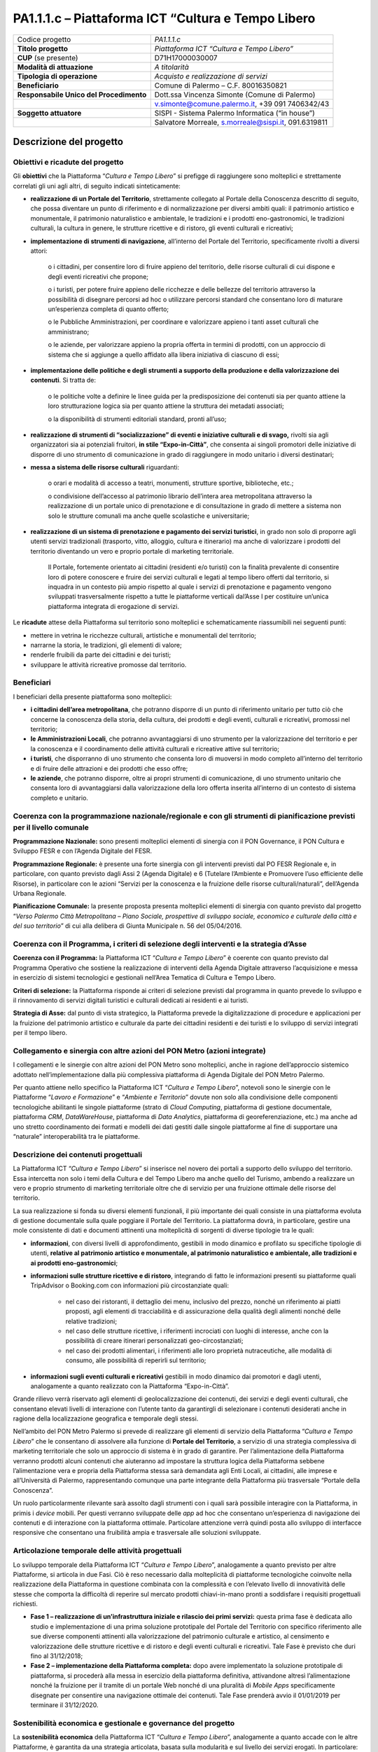 
.. _h6e3170234765146f73d732c42354e47:

PA1.1.1.c – Piattaforma ICT “Cultura e Tempo Libero
###################################################


+--------------------------+----------------------------------------------------+
|Codice progetto           |\ |STYLE0|\                                         |
+--------------------------+----------------------------------------------------+
|\ |STYLE1|\               |\ |STYLE2|\                                         |
+--------------------------+----------------------------------------------------+
|\ |STYLE3|\  (se presente)|D71H17000030007                                     |
+--------------------------+----------------------------------------------------+
|\ |STYLE4|\               |\ |STYLE5|\                                         |
+--------------------------+----------------------------------------------------+
|\ |STYLE6|\               |\ |STYLE7|\                                         |
+--------------------------+----------------------------------------------------+
|\ |STYLE8|\               |Comune di Palermo – C.F. 80016350821                |
+--------------------------+----------------------------------------------------+
|\ |STYLE9|\               |Dott.ssa Vincenza Simonte (Comune di Palermo)       |
+--------------------------+----------------------------------------------------+
|                          |v.simonte@comune.palermo.it, +39 091 7406342/43     |
+--------------------------+----------------------------------------------------+
|\ |STYLE10|\              |SISPI - Sistema Palermo Informatica (“in house”)    |
+--------------------------+----------------------------------------------------+
|                          |Salvatore Morreale, s.morreale@sispi.it, 091.6319811|
+--------------------------+----------------------------------------------------+

.. _h122e634036157b7d235c25455a5918:

Descrizione del progetto
************************

.. _h6e6359221a5a3c7d4e35346c6c471978:

Obiettivi e ricadute del progetto
=================================

Gli \ |STYLE11|\  che la Piattaforma “\ |STYLE12|\ ” si prefigge di raggiungere sono molteplici e strettamente correlati gli uni agli altri, di seguito indicati sinteticamente:

* \ |STYLE13|\ , strettamente collegato al Portale della Conoscenza descritto di seguito, che possa diventare un punto di riferimento e di normalizzazione per diversi ambiti quali: il patrimonio artistico e monumentale, il patrimonio naturalistico e ambientale, le tradizioni e i prodotti eno-gastronomici, le tradizioni culturali, la cultura in genere, le strutture ricettive e di ristoro, gli eventi culturali e ricreativi;

* \ |STYLE14|\ , all’interno del Portale del Territorio, specificamente rivolti a diversi attori:

        o	i cittadini, per consentire loro di fruire appieno del territorio, delle risorse culturali di cui dispone e degli eventi ricreativi che propone;

        o	i turisti, per potere fruire appieno delle ricchezze e delle bellezze del territorio attraverso la possibilità di disegnare percorsi ad hoc o utilizzare percorsi standard che consentano loro di maturare un’esperienza completa di quanto offerto;

        o	le Pubbliche Amministrazioni, per coordinare e valorizzare appieno i tanti asset culturali che amministrano;

        o	le aziende, per valorizzare appieno la propria offerta in termini di prodotti, con un approccio di sistema che si aggiunge a quello affidato alla libera iniziativa di ciascuno di essi;

* \ |STYLE15|\ . Si tratta de:

        o	le politiche volte a definire le linee guida per la predisposizione dei contenuti sia per quanto attiene la loro strutturazione logica sia per quanto attiene la struttura dei metadati associati;

        o	la disponibilità di strumenti editoriali standard, pronti all’uso;

* \ |STYLE16|\  rivolti sia agli organizzatori sia ai potenziali fruitori, \ |STYLE17|\ , che consenta ai singoli promotori delle iniziative di disporre di uno strumento di comunicazione in grado di raggiungere in modo unitario i diversi destinatari;

* \ |STYLE18|\  riguardanti:

        o	orari e modalità di accesso a teatri, monumenti, strutture sportive, biblioteche, etc.;

        o	condivisione dell’accesso al patrimonio librario dell’intera area metropolitana attraverso la realizzazione di un portale unico di prenotazione e di consultazione in grado di mettere a sistema non solo le strutture comunali ma anche quelle scolastiche e universitarie;

* \ |STYLE19|\ , in grado non solo di proporre agli utenti servizi tradizionali (trasporto, vitto, alloggio, cultura e itinerario) ma anche di valorizzare i prodotti del territorio diventando un vero e proprio portale di marketing territoriale.

    Il Portale, fortemente orientato ai cittadini (residenti e/o turisti) con la finalità prevalente di consentire loro di potere conoscere e fruire dei servizi culturali e legati al tempo libero offerti dal territorio, si inquadra in un contesto più ampio rispetto al quale i servizi di prenotazione e pagamento vengono sviluppati trasversalmente rispetto a tutte le piattaforme verticali dal’Asse I per costituire un’unica piattaforma integrata di erogazione di servizi.

Le \ |STYLE20|\  attese della Piattaforma sul territorio sono molteplici e schematicamente riassumibili nei seguenti punti:

* mettere in vetrina le ricchezze culturali, artistiche e monumentali del territorio;

* narrarne la storia, le tradizioni, gli elementi di valore;

* renderle fruibili da parte dei cittadini e dei turisti;

* sviluppare le attività ricreative promosse dal territorio.

.. _h5b383b4c5047625c7f4257e7d4d123d:

Beneficiari
===========

I beneficiari della presente piattaforma sono molteplici:

* \ |STYLE21|\ , che potranno disporre di un punto di riferimento unitario per tutto ciò che concerne la conoscenza della storia, della cultura, dei prodotti e degli eventi, culturali e ricreativi, promossi nel territorio;

* \ |STYLE22|\ , che potranno avvantaggiarsi di uno strumento per la valorizzazione del territorio e per la conoscenza e il coordinamento delle attività culturali e ricreative attive sul territorio;

* \ |STYLE23|\ , che disporranno di uno strumento che consenta loro di muoversi in modo completo all’interno del territorio e di fruire delle attrazioni e dei prodotti che esso offre;

* \ |STYLE24|\ , che potranno disporre, oltre ai propri strumenti di comunicazione, di uno strumento unitario che consenta loro di avvantaggiarsi dalla valorizzazione della loro offerta inserita all’interno di un contesto di sistema completo e unitario.

.. _h637d2d14366527a111435544b537a18:

Coerenza con la programmazione nazionale/regionale e con gli strumenti di pianificazione previsti per il livello comunale
=========================================================================================================================

\ |STYLE25|\  sono presenti molteplici elementi di sinergia con il PON Governance, il PON Cultura e Sviluppo FESR e con l’Agenda Digitale del FESR.

\ |STYLE26|\  è presente una forte sinergia con gli interventi previsti dal PO FESR Regionale e, in particolare, con quanto previsto dagli Assi 2 (Agenda Digitale) e 6 (Tutelare l’Ambiente e Promuovere l’uso efficiente delle Risorse), in particolare con le azioni “Servizi per la conoscenza e la fruizione delle risorse culturali/naturali”, dell’Agenda Urbana Regionale.

\ |STYLE27|\  la presente proposta presenta molteplici elementi di sinergia con quanto previsto dal progetto “\ |STYLE28|\ ” di cui alla delibera di Giunta Municipale n. 56 del 05/04/2016.

.. _h112b357f132f3b762c72584697933:

Coerenza con il Programma, i criteri di selezione degli interventi e la strategia d’Asse
========================================================================================

\ |STYLE29|\  la Piattaforma ICT “\ |STYLE30|\ ” è coerente con quanto previsto dal Programma Operativo che sostiene la realizzazione di interventi della Agenda Digitale attraverso l’acquisizione e messa in esercizio di sistemi tecnologici e gestionali nell’Area Tematica di Cultura e Tempo Libero.

\ |STYLE31|\  la Piattaforma risponde ai criteri di selezione previsti dal programma in quanto prevede lo sviluppo e il rinnovamento di servizi digitali turistici e culturali dedicati ai residenti e ai turisti.

\ |STYLE32|\  dal punto di vista strategico, la Piattaforma prevede la digitalizzazione di procedure e applicazioni per la fruizione del patrimonio artistico e culturale da parte dei cittadini residenti e dei turisti e lo sviluppo di servizi integrati per il tempo libero.

.. _h643e4c470556f2a11587657e23160:

Collegamento e sinergia con altre azioni del PON Metro (azioni integrate)
=========================================================================

I collegamenti e le sinergie con altre azioni del PON Metro sono molteplici, anche in ragione dell’approccio sistemico adottato nell’implementazione dalla più complessiva piattaforma di Agenda Digitale del PON Metro Palermo.

Per quanto attiene nello specifico la Piattaforma ICT “\ |STYLE33|\ ”, notevoli sono le sinergie con le Piattaforme “\ |STYLE34|\ ” e “\ |STYLE35|\ ” dovute non solo alla condivisione delle componenti tecnologiche abilitanti le singole piattaforme (strato di \ |STYLE36|\ , piattaforma di gestione documentale, piattaforma \ |STYLE37|\ , \ |STYLE38|\ , piattaforma di \ |STYLE39|\ , piattaforma di georeferenziazione, etc.) ma anche ad uno stretto coordinamento dei formati e modelli dei dati gestiti dalle singole piattaforme al fine di supportare una “naturale” interoperabilità tra le piattaforme.

.. _h165fd805c1c30506f6e24534074f9:

Descrizione dei contenuti progettuali
=====================================

La Piattaforma ICT “\ |STYLE40|\ ” si inserisce nel novero dei portali a supporto dello sviluppo del territorio. Essa intercetta non solo i temi della Cultura e del Tempo Libero ma anche quello del Turismo, ambendo a realizzare un vero e proprio strumento di marketing territoriale oltre che di servizio per una fruizione ottimale delle risorse del territorio.

La sua realizzazione si fonda su diversi elementi funzionali, il più importante dei quali consiste in una piattaforma evoluta di gestione documentale sulla quale poggiare il Portale del Territorio. La piattaforma dovrà, in particolare, gestire una mole consistente di dati e documenti attinenti una molteplicità di sorgenti di diverse tipologie tra le quali:

* \ |STYLE41|\ , con diversi livelli di approfondimento, gestibili in modo dinamico e profilato su specifiche tipologie di utenti, \ |STYLE42|\ ;

* \ |STYLE43|\ , integrando di fatto le informazioni presenti su piattaforme quali TripAdvisor o Booking.com con informazioni più circostanziate quali:

    * nel caso dei ristoranti, il dettaglio dei menu, inclusivo del prezzo, nonché un riferimento ai piatti proposti, agli elementi di tracciabilità e di assicurazione della qualità degli alimenti nonché delle relative tradizioni;

    * nel caso delle strutture ricettive, i riferimenti incrociati con luoghi di interesse, anche con la possibilità di creare itinerari personalizzati geo-circostanziati;

    * nel caso dei prodotti alimentari, i riferimenti alle loro proprietà nutraceutiche, alle modalità di consumo, alle possibilità di reperirli sul territorio;

* \ |STYLE44|\  gestibili in modo dinamico dai promotori e dagli utenti, analogamente a quanto realizzato con la Piattaforma “Expo-in-Città”.

Grande rilievo verrà riservato agli elementi di geolocalizzazione dei contenuti, dei servizi e degli eventi culturali, che consentano elevati livelli di interazione con l’utente tanto da garantirgli di selezionare i contenuti desiderati anche in ragione della localizzazione geografica e temporale degli stessi.

Nell’ambito del PON Metro Palermo si prevede di realizzare gli elementi di servizio della Piattaforma “\ |STYLE45|\ ” che le consentano di assolvere alla funzione di \ |STYLE46|\ , a servizio di una strategia complessiva di marketing territoriale che solo un approccio di sistema è in grado di garantire. Per l’alimentazione della Piattaforma verranno prodotti alcuni contenuti che aiuteranno ad impostare la struttura logica della Piattaforma sebbene l’alimentazione vera e propria della Piattaforma stessa sarà demandata agli Enti Locali, ai cittadini, alle imprese e all’Università di Palermo, rappresentando comunque una parte integrante della Piattaforma più trasversale “Portale della Conoscenza”.

Un ruolo particolarmente rilevante sarà assolto dagli strumenti con i quali sarà possibile interagire con la Piattaforma, in primis i \ |STYLE47|\  mobili. Per questi verranno sviluppate delle \ |STYLE48|\  ad hoc che consentano un’esperienza di navigazione dei contenuti e di interazione con la piattaforma ottimale. Particolare attenzione verrà quindi posta allo sviluppo di interfacce responsive che consentano una fruibilità ampia e trasversale alle soluzioni sviluppate.

.. _h433ac47c5d441b546c7b551f24b2d:

Articolazione temporale delle attività progettuali
==================================================

Lo sviluppo temporale della Piattaforma ICT “\ |STYLE49|\ ”, analogamente a quanto previsto per altre Piattaforme, si articola in due Fasi. Ciò è reso necessario dalla molteplicità di piattaforme tecnologiche coinvolte nella realizzazione della Piattaforma in questione combinata con la complessità e con l’elevato livello di innovatività delle stesse che comporta la difficoltà di reperire sul mercato prodotti chiavi-in-mano pronti a soddisfare i requisiti progettuali richiesti.

* \ |STYLE50|\  questa prima fase è dedicata allo studio e implementazione di una prima soluzione prototipale del Portale del Territorio con specifico riferimento alle sue diverse componenti attinenti alla valorizzazione del patrimonio culturale e artistico, al censimento e valorizzazione delle strutture ricettive e di ristoro e degli eventi culturali e ricreativi. Tale Fase è previsto che duri fino al 31/12/2018;

* \ |STYLE51|\  dopo avere implementato la soluzione prototipale di piattaforma, si procederà alla messa in esercizio della piattaforma definitiva, attivandone altresì l’alimentazione nonché la fruizione per il tramite di un portale Web nonché di una pluralità di \ |STYLE52|\  specificamente disegnate per consentire una navigazione ottimale dei contenuti. Tale Fase prenderà avvio il 01/01/2019 per terminare il 31/12/2020.

.. _h2a27307412b1b6951405f6d2b1fb6e:

Sostenibilità economica e gestionale e governance del progetto
==============================================================

La \ |STYLE53|\  della Piattaforma ICT “\ |STYLE54|\ ”, analogamente a quanto accade con le altre Piattaforme, è garantita da una strategia articolata, basata sulla modularità e sul livello dei servizi erogati. In particolare:

* i costi di sviluppo della Piattaforma e dei servizi base sono interamente coperti dalle risorse del presente progetto;

* l’erogazione dei servizi base, quelli cioè prevalentemente attinenti alla componente informativa del Portale del Territorio, terminato il progetto e quindi a partire dal 2011, saranno erogati dalla società \ |STYLE55|\  Sispi previa copertura dei costi vivi di gestione in esercizio dei servizi stessi;

* lo sviluppo e l’erogazione di nuovi servizi (sviluppo di un portale di marketing e/o di booking, profilatura degli utenti e loro analisi, erogazione di servizi in Alta Affidabilità, etc.) sarà governata dalla stipula di appositi accordi onerosi negoziati dai singoli committenti con la società \ |STYLE56|\  Sispi del Comune di Palermo cui è affidato lo sviluppo e la gestione in esercizio della piattaforma e dei servizi dalla stessa erogati.

I \ |STYLE57|\  per il Comune di Palermo e per i Comuni di area metropolitana associati all’adozione della presente Piattaforma, saranno considerevolmente inferiori rispetto a quelli medi di mercato dal momento che le componenti architetturali sulle quali si fonda la Piattaforma stessa sono parte di un ecosistema che consente di ottimizzare l’impiego delle risorse, riducendone altresì il costo. L’alta \ |STYLE58|\  della Piattaforma, consentita dall’adozione diffusa di tecnologia \ |STYLE59|\ , dallo sviluppo di applicativi \ |STYLE60|\ -ready e dalla condivisione delle componenti infrastrutturali con le altre Piattaforme di progetto, è garanzia di riduzione dei costi di gestione e di esercizio all’aumentare del numero di Amministrazioni che intenderanno avvalersi del servizio.

La \ |STYLE61|\  della Piattaforma sarà garantita dalla società \ |STYLE62|\  Sispi del Comune di Palermo la quale gestirà la Piattaforma inserendola in modo organico, sin dalla sua progettazione e sviluppo, all’interno del parco applicativo dalla stessa gestito.

La \ |STYLE63|\  sarà gestita dall’Autorità Urbana del Comune di Palermo, di concerto con la società \ |STYLE64|\  Sispi e con i diversi Comuni di area metropolitana coinvolti nel progetto stesso, sentite le aziende del territorio e le rispettive associazioni di categoria in una logica di compartecipazione volta ad ottimizzare i risultati e a soddisfare un ventaglio quanto più possibile ampio di esigenze.

.. _h504b405a2d6c6a2a924465c1d696631:

Elementi tecnologici
====================

La Piattaforma ICT “\ |STYLE65|\ ” poggia su diversi componenti tecnologici, alcuni dei quali in comune con le altre Piattaforme di progetto. Di seguito si riportano i riferimenti ai principali elementi tecnologici impiegati e utilizzati dalla presente Piattaforma:

* \ |STYLE66|\  si tratta della piattaforma computazionale di base, in grado non solo di fornire il supporto computazionale alla Piattaforma ma anche di renderla scalabile in termini di risorse disponibili e abilitare la replicabilità della stessa, in modo personalizzato, ai Comuni di area metropolitana coinvolti nel progetto. Sulla piattaforma di \ |STYLE67|\  insistono buona parte delle componenti middleware utilizzate e di seguito descritte. Condivisa con altre Piattaforme di progetto;

* \ |STYLE68|\  fornisce gli strumenti per la georeferenziazione delle informazioni e la geolocalizzazione di eventi, oggetti e individui. Condivisa con altre Piattaforme di progetto;

* \ |STYLE69|\  fornisce il supporto alla gestione dei documenti e delle informazioni, anche a supporto del Portale della Conoscenza, alimentante un sistema di Open, Linked e \ |STYLE70|\  in grado di essere navigato e valorizzato secondo diverse dimensioni di analisi. Tale piattaforma garantirà sia il caricamento e la fruizione di nuovi contenuti, sia la valorizzazione dei contenuti presenti nei repository documentali in possesso delle realtà locali coinvolte (Comune di Palermo, Comuni di Cintura, Assessorato Regionale al Turismo, enti territoriali preposti alla valorizzazione delle attività culturali, etc.). Condivisa con altre Piattaforme di progetto;

* \ |STYLE71|\  la Piattaforma \ |STYLE72|\  (\ |STYLE73|\ ) ricopre un ruolo cruciale nell’analisi delle abitudini, dei feedback e delle esigenze degli utenti della piattaforma, finalizzata alla valorizzazione della \ |STYLE74|\  manifestata dagli utenti stessi e all’ottimale soddisfacimento delle loro esigenze che, in questo caso più che mai, coincidono con la valorizzazione del territorio. Condivisa con altre Piattaforme di progetto;

* \ |STYLE75|\  rappresenta l’elemento collante, di interoperabilità tra le diverse Piattaforme infrastrutturali, in grado altresì di standardizzare i dati per una loro esposizione ad altre applicazioni e piattaforme tematiche. Tale piattaforma supporterà, tra gli altri, il disaccoppiamento del livello di accesso ai dati/applicazioni dai front-end applicativi. Condivisa con altre Piattaforme di progetto.

Sarà sviluppato un sistema articolato di Web Applications basate sul modello SOA e di \ |STYLE76|\  disponibili per le principali piattaforme (iOS, Android, Windows) per consentire agli utenti (privati cittadini, istituzioni, aziende) di fruire delle informazioni presenti sulla piattaforma e di interagire con essa anche in termini attivi di produzione e caricamento delle informazioni e degli eventi. I servizi saranno fruibili online tramite interfacce basate su grafica personalizzabile tramite CSS, erogabili anche tramite \ |STYLE77|\ .

L’adozione nativa del paradigma del \ |STYLE78|\  nonché l’utilizzo di componenti middleware condivisi con le altre Piattaforme, garantisce una naturale \ |STYLE79|\  in termini sia di front-office sia di \ |STYLE80|\ . Per quanto concerne le funzionalità di \ |STYLE81|\ , queste potranno essere raggruppate in due categorie:

* quelle di basso livello, legate alla gestione delle funzionalità di base degli applicativi e delle componenti infrastrutturali, in capo alla società \ |STYLE82|\  Sispi del Comune di Palermo che se ne farà garante per l’intera Piattaforma e per tutti gli utenti;

* quelle di alto livello, legate alla personalizzazione dei servizi da parte delle singole Amministrazioni/utenti, in capo ai singoli presidii delle rispettive Amministrazioni/utenti.

Relativamente al \ |STYLE83|\ , si prevede che il servizio sarà aperto e disponibile agli operatori istituzionali, privati e al territorio di almeno 7 Comuni entro il 31/12/2019 ed esteso alla fruizione da parte dei cittadini di almeno 42 Comuni e ai turisti entro il 31/12/2020.

Relativamente agli \ |STYLE84|\ , si prevede che il servizio sarà aperto e disponibile agli operatori istituzionali, privati e al territorio di almeno 4 Comuni entro il 31/12/2019 ed esteso alla fruizione da parte dei cittadini di almeno 42 Comuni e ai turisti entro il 31/12/2020.

Relativamente al \ |STYLE85|\ , si prevede che il servizio sarà aperto e disponibile agli operatori istituzionali, privati e al territorio di almeno 4 Comuni entro il 31/12/2019 ed esteso alla fruizione da parte dei cittadini di almeno 42 Comuni e ai turisti entro il 31/12/2020.

.. _h40575ce71476d3a3d4a6627c37193d:

Area territoriale di intervento
===============================

L’ambito territoriale di intervento della Piattaforma ICT “\ |STYLE86|\ ” è rappresentato, in primo luogo, dal Comune di Palermo nonché dai Comuni di area metropolitana coinvolti nel progetto. Considerata la natura dei servizi sviluppati, sintetizzabile nella messa a punto di un Portale del Territorio, nonché la modalità di erogazione dei servizi in \ |STYLE87|\  (in grado pertanto di garantire un’ampia scalabilità dei servizi erogati), è possibile immaginare l’estensione della Piattaforma ad un ambito territoriale molto più vasto, potendo pensare di candidarla a diventare il Portale del Territorio per l’intera Regione Sicilia.

.. _h6a4330416f555f6b102d6e6d75573c16:

Risultato atteso - Indicatori di Output
=======================================


+-----------------------------+-----------------------------+-----------+-----------+
|Descrizione indicatore output|Descrizione indicatore output|Target 2018|Target 2023|
+=============================+=============================+===========+===========+
|IO01                         |Numero di                    |1          |7          |
|                             |                             |           |           |
|                             |comuni associati             |           |           |
|                             |                             |           |           |
|                             |a sistemi                    |           |           |
|                             |                             |           |           |
|                             |informativi                  |           |           |
|                             |                             |           |           |
|                             |integrati                    |           |           |
+-----------------------------+-----------------------------+-----------+-----------+

\ |STYLE88|\  

.. _h4268225104312295833593b4d173410:

Fonti di finanziamento
======================


+---------------------------+-------------+
|Risorse PON METRO          |\ |STYLE89|\ |
+---------------------------+-------------+
|\ |STYLE90|\  (se presenti)|\ |STYLE91|\ |
+---------------------------+-------------+
|\ |STYLE92|\  (se presenti)|\ |STYLE93|\ |
+---------------------------+-------------+
|\ |STYLE94|\               |\ |STYLE95|\ |
+---------------------------+-------------+

.. _h131c113c45802457634c7e701a6b5f59:

Cronoprogramma attività
=======================

\ |IMG1|\ 

.. _h2626a662a6b113685261702b40722c:

Cronoprogramma finanziario
==========================


+--------------+--------------+
|\ |STYLE96|\  |€ 0,00        |
+--------------+--------------+
|\ |STYLE97|\  |€ 0,00        |
+--------------+--------------+
|\ |STYLE98|\  |€ 0,00        |
+--------------+--------------+
|\ |STYLE99|\  |€ 427.142,00  |
+--------------+--------------+
|\ |STYLE100|\ | € 241.071,00 |
+--------------+--------------+
|\ |STYLE101|\ |€ 621.787,00  |
+--------------+--------------+
|\ |STYLE102|\ |\ |STYLE103|\ |
+--------------+--------------+


.. bottom of content


.. |STYLE0| replace:: *PA1.1.1.c*

.. |STYLE1| replace:: **Titolo progetto**

.. |STYLE2| replace:: *Piattaforma ICT “Cultura e Tempo Libero”*

.. |STYLE3| replace:: **CUP**

.. |STYLE4| replace:: **Modalità di attuazione**

.. |STYLE5| replace:: *A titolarità*

.. |STYLE6| replace:: **Tipologia di operazione**

.. |STYLE7| replace:: *Acquisto e realizzazione di servizi*

.. |STYLE8| replace:: **Beneficiario**

.. |STYLE9| replace:: **Responsabile Unico del Procedimento**

.. |STYLE10| replace:: **Soggetto attuatore**

.. |STYLE11| replace:: **obiettivi**

.. |STYLE12| replace:: *Cultura e Tempo Libero*

.. |STYLE13| replace:: **realizzazione di un Portale del Territorio**

.. |STYLE14| replace:: **implementazione di strumenti di navigazione**

.. |STYLE15| replace:: **implementazione delle politiche e degli strumenti a supporto della produzione e della valorizzazione dei contenuti**

.. |STYLE16| replace:: **realizzazione di strumenti di “socializzazione” di eventi e iniziative culturali e di svago,**

.. |STYLE17| replace:: **in stile “Expo-in-Città”**

.. |STYLE18| replace:: **messa a sistema delle risorse culturali**

.. |STYLE19| replace:: **realizzazione di un sistema di prenotazione e pagamento dei servizi turistici**

.. |STYLE20| replace:: **ricadute**

.. |STYLE21| replace:: **i cittadini dell’area metropolitana**

.. |STYLE22| replace:: **le Amministrazioni Locali**

.. |STYLE23| replace:: **i turisti**

.. |STYLE24| replace:: **le aziende**

.. |STYLE25| replace:: **Programmazione Nazionale:**

.. |STYLE26| replace:: **Programmazione Regionale:**

.. |STYLE27| replace:: **Pianificazione Comunale:**

.. |STYLE28| replace:: *Verso Palermo Città Metropolitana – Piano Sociale, prospettive di sviluppo sociale, economico e culturale della città e del suo territorio*

.. |STYLE29| replace:: **Coerenza con il Programma:**

.. |STYLE30| replace:: *Cultura e Tempo Libero*

.. |STYLE31| replace:: **Criteri di selezione:**

.. |STYLE32| replace:: **Strategia di Asse:**

.. |STYLE33| replace:: *Cultura e Tempo Libero*

.. |STYLE34| replace:: *Lavoro e Formazione*

.. |STYLE35| replace:: *Ambiente e Territorio*

.. |STYLE36| replace:: *Cloud Computing*

.. |STYLE37| replace:: *CRM*

.. |STYLE38| replace:: *DataWareHouse*

.. |STYLE39| replace:: *Data Analytics*

.. |STYLE40| replace:: *Cultura e Tempo Libero*

.. |STYLE41| replace:: **informazioni**

.. |STYLE42| replace:: **relative al patrimonio artistico e monumentale, al patrimonio naturalistico e ambientale, alle tradizioni e ai prodotti eno-gastronomici**

.. |STYLE43| replace:: **informazioni sulle strutture ricettive e di ristoro**

.. |STYLE44| replace:: **informazioni sugli eventi culturali e ricreativi**

.. |STYLE45| replace:: *Cultura e Tempo Libero*

.. |STYLE46| replace:: **Portale del Territorio**

.. |STYLE47| replace:: *device*

.. |STYLE48| replace:: *app*

.. |STYLE49| replace:: *Cultura e Tempo Libero*

.. |STYLE50| replace:: **Fase 1 – realizzazione di un’infrastruttura iniziale e rilascio dei primi servizi:**

.. |STYLE51| replace:: **Fase 2 – implementazione della Piattaforma completa:**

.. |STYLE52| replace:: *Mobile Apps*

.. |STYLE53| replace:: **sostenibilità economica**

.. |STYLE54| replace:: *Cultura e Tempo Libero*

.. |STYLE55| replace:: *in-house*

.. |STYLE56| replace:: *in-house*

.. |STYLE57| replace:: **costi marginali**

.. |STYLE58| replace:: **scalabilità**

.. |STYLE59| replace:: *Cloud*

.. |STYLE60| replace:: *Cloud*

.. |STYLE61| replace:: **sostenibilità gestionale**

.. |STYLE62| replace:: *in-house*

.. |STYLE63| replace:: **governance del progetto**

.. |STYLE64| replace:: *in-house*

.. |STYLE65| replace:: *Cultura e Tempo Libero*

.. |STYLE66| replace:: **Infrastruttura computazionale di Cloud Computing:**

.. |STYLE67| replace:: *Cloud Computing*

.. |STYLE68| replace:: **Piattaforma di Georeferenziazione:**

.. |STYLE69| replace:: **Piattaforma di Gestione Documentale:**

.. |STYLE70| replace:: *Big Data*

.. |STYLE71| replace:: **Piattaforma CRM:**

.. |STYLE72| replace:: *CRM*

.. |STYLE73| replace:: *Customer Relashionship Management*

.. |STYLE74| replace:: *user experience*

.. |STYLE75| replace:: **Piattaforma ESB:**

.. |STYLE76| replace:: *Mobile Apps*

.. |STYLE77| replace:: *widget*

.. |STYLE78| replace:: *Cloud Computing*

.. |STYLE79| replace:: **scalabilità del servizio**

.. |STYLE80| replace:: *back-office*

.. |STYLE81| replace:: *back-office*

.. |STYLE82| replace:: *in-house*

.. |STYLE83| replace:: **Portale del Territorio**

.. |STYLE84| replace:: **Strumenti di Socializzazione**

.. |STYLE85| replace:: **Sistema di Prenotazione dei Servizi Turistici**

.. |STYLE86| replace:: *Cultura e Tempo Libero*

.. |STYLE87| replace:: *Cloud*

.. |STYLE88| replace:: *\*Nota: la previsione/tabella precedente è redatta in modo tale che un Comune federato a più piattaforme venga contato una sola volta.*

.. |STYLE89| replace:: *€ 1.290.000,00*

.. |STYLE90| replace:: **Altre risorse pubbliche**

.. |STYLE91| replace:: *€ 0,00*

.. |STYLE92| replace:: **Risorse private**

.. |STYLE93| replace:: *€ 0,00*

.. |STYLE94| replace:: **Costo totale**

.. |STYLE95| replace:: *€ 1.290.000,00*

.. |STYLE96| replace:: *2014/2015*

.. |STYLE97| replace:: *2016*

.. |STYLE98| replace:: *2017*

.. |STYLE99| replace:: *2018*

.. |STYLE100| replace:: *2019*

.. |STYLE101| replace:: *2020*

.. |STYLE102| replace:: **Totale**

.. |STYLE103| replace:: **€ 1.290.000,00**

.. |IMG1| image:: static/cultura_1.png
   :height: 460 px
   :width: 556 px
